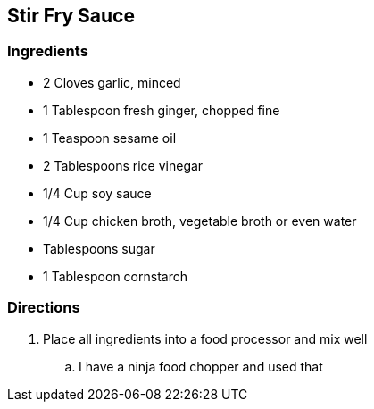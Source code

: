 == Stir Fry Sauce

=== Ingredients

* 2 Cloves garlic, minced
* 1 Tablespoon fresh ginger, chopped fine
* 1 Teaspoon sesame oil
* 2 Tablespoons rice vinegar
* 1/4 Cup soy sauce
* 1/4 Cup chicken broth, vegetable broth or even water
* Tablespoons sugar
* 1 Tablespoon cornstarch

=== Directions

. Place all ingredients into a food processor and mix well
    .. I have a ninja food chopper and used that
